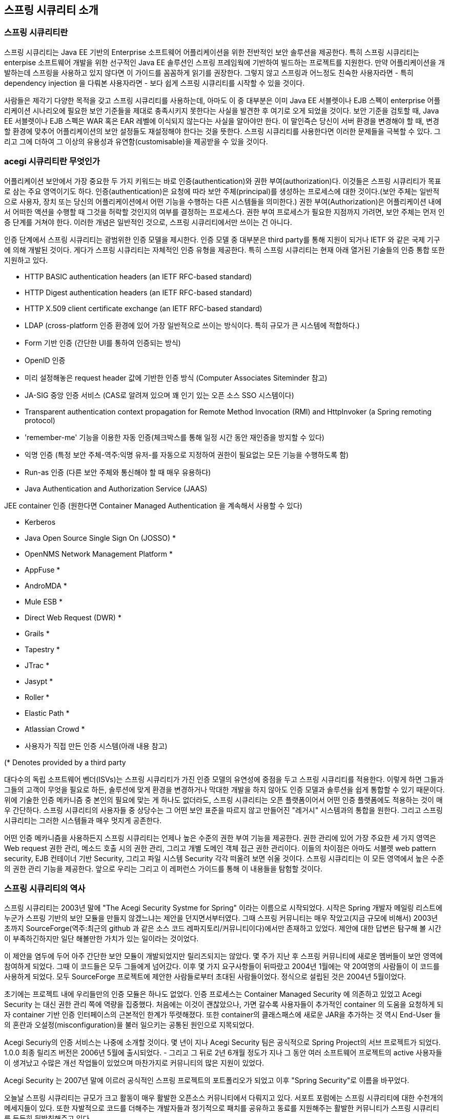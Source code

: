 ////
[[introduction]]
== Introduction


[[what-is-acegi-security]]
=== What is Spring Security?
Spring Security provides comprehensive security services for Java EE-based enterprise software applications. There is a particular emphasis on supporting projects built using The Spring Framework, which is the leading Java EE solution for enterprise software development. If you're not using Spring for developing enterprise applications, we warmly encourage you to take a closer look at it. Some familiarity with Spring - and in particular dependency injection principles - will help you get up to speed with Spring Security more easily.

People use Spring Security for many reasons, 

but most are drawn to the project after finding the security features of Java EE's Servlet Specification or EJB Specification lack the depth required for typical enterprise application scenarios. Whilst mentioning these standards, it's important to recognise that they are not portable at a WAR or EAR level. Therefore, if you switch server environments, it is typically a lot of work to reconfigure your application's security in the new target environment. Using Spring Security overcomes these problems, and also brings you dozens of other useful, customisable security features.

[[what-is-acegi-security]]

As you probably know two major areas of application security are "authentication" and "authorization" (or "access-control"). These are the two main areas that Spring Security targets. "Authentication" is the process of establishing a principal is who they claim to be (a "principal" generally means a user, device or some other system which can perform an action in your application)."Authorization" refers to the process of deciding whether a principal is allowed to perform an action within your application. To arrive at the point where an authorization decision is needed, the identity of the principal has already been established by the authentication process. These concepts are common, and not at all specific to Spring Security.


At an authentication level, Spring Security supports a wide range of authentication models. Most of these authentication models are either provided by third parties, or are developed by relevant standards bodies such as the Internet Engineering Task Force. In addition, Spring Security provides its own set of authentication features. Specifically, Spring Security currently supports authentication integration with all of these technologies:

////

[[introduction]]
== 스프링 시큐리티 소개

[[what-is-acegi-security]]
=== 스프링 시큐리티란 
스프링 시큐리티는 Java EE 기반의 Enterprise 소프트웨어 어플리케이션을 위한 전반적인 보안 솔루션을 제공한다. 특히 스프링 시큐리티는 enterpise 소프트웨어 개발을 위한 선구적인 Java EE 솔루션인 스프링 프레임웍에 기반하여 빌드하는 프로젝트를 지원한다. 만약 어플리케이션을 개발하는데 스프링을 사용하고 있지 않다면 이 가이드를 꼼꼼하게 읽기를 권장한다. 그렇지 않고 스프링과 어느정도 친숙한 사용자라면 - 특히 dependency injection 을 다뤄본 사용자라면 - 보다 쉽게 스프링 시큐리티를 시작할 수 있을 것이다. 

사람들은 제각기 다양한 목적을 갖고 스프링 시큐리티를 사용하는데, 아마도 이 중 대부분은 이미 Java EE 서블렛이나 EJB 스펙이 enterprise 어플리케이션 시나리오에 필요한 보안 기준들을 제대로 충족시키지 못한다는 사실을 발견한 후 여기로 오게 되었을 것이다. 보안 기준을 검토할 때, Java EE 서블렛이나 EJB 스펙은 WAR 혹은 EAR 레벨에 이식되지 않는다는 사실을 알아야만 한다. 이 말인즉슨 당신이 서버 환경을 변경해야 할 때, 변경할 환경에 맞추어 어플리케이션의 보안 설정들도 재설정해야 한다는 것을 뜻한다. 스프링 시큐리티를 사용한다면 이러한 문제들을 극복할 수 있다. 그리고 그에 더하여 그 이상의 유용성과 유연함(customisable)을 제공받을 수 있을 것이다. 

[[what-is-acegi-security]]
=== acegi 시큐리티란 무엇인가
////
As you probably know two major areas of application security are "authentication" and "authorization" (or "access-control"). These are the two main areas that Spring Security targets. "Authentication" is the process of establishing a principal is who they claim to be (a "principal" generally means a user, device or some other system which can perform an action in your application)."Authorization" refers to the process of deciding whether a principal is allowed to perform an action within your application. To arrive at the point where an authorization decision is needed, the identity of the principal has already been established by the authentication process. These concepts are common, and not at all specific to Spring Security.

At an authentication level, Spring Security supports a wide range of authentication models. Most of these authentication models are either provided by third parties, or are developed by relevant standards bodies such as the Internet Engineering Task Force. In addition, Spring Security provides its own set of authentication features. Specifically, Spring Security currently supports authentication integration with all of these technologies:
////
어플리케이션 보안에서 가장 중요한 두 가지 키워드는 바로 인증(authentication)와 권한 부여(authorization)다. 이것들은 스프링 시큐리티가 목표로 삼는 주요 영역이기도 하다. 인증(authentication)은 요청에 따라 보안 주체(principal)를 생성하는 프로세스에 대한 것이다.(보안 주체는 일반적으로 사용자, 장치 또는 당신의 어플리케이션에서 어떤 기능을 수행하는 다른 시스템들을 의미한다.) 권한 부여(Authorization)은 어플리케이션 내에서 어떠한 액션을 수행할 때 그것을 허락할 것인지의 여부를 결정하는 프로세스다. 권한 부여 프로세스가 필요한 지점까지 가려면, 보안 주체는 먼저 인증 단계를 거쳐야 한다. 이러한 개념은 일반적인 것으로, 스프링 시큐리티에서만 쓰이는 건 아니다. 

인증 단계에서 스프링 시큐리티는 광범위한 인증 모델을 제시한다. 인증 모델 중 대부분은 third party를 통해 지원이 되거나 IETF 와 같은 국제 기구에 의해 개발된 것이다. 게다가 스프링 시큐리티는 자체적인 인증 유형을 제공한다. 특히 스프링 시큐리티는 현재 아래 열거된 기술들의 인증 통합 또한 지원하고 있다.


* HTTP BASIC authentication headers (an IETF RFC-based standard)

* HTTP Digest authentication headers (an IETF RFC-based standard)

* HTTP X.509 client certificate exchange (an IETF RFC-based standard)

//* LDAP (a very common approach to cross-platform authentication needs, especially in large environments) 
* LDAP (cross-platform 인증 환경에 있어 가장 일반적으로 쓰이는 방식이다. 특히 규모가 큰 시스템에 적합하다.)
//Form-based authentication (for simple user interface needs) 
* Form 기반 인증 (간단한 UI를 통하여 인증되는 방식)
// * OpenID authentication
* OpenID 인증

//* Authentication based on pre-established request headers (such as Computer Associates Siteminder)
* 미리 설정해놓은 request header 값에 기반한 인증 방식 (Computer Associates Siteminder 참고)

//* JA-SIG Central Authentication Service (otherwise known as CAS, which is a popular open source single sign-on system)
* JA-SIG 중앙 인증 서비스 (CAS로 알려져 있으며 꽤 인기 있는 오픈 소스 SSO 시스템이다)

* Transparent authentication context propagation for Remote Method Invocation (RMI) and HttpInvoker (a Spring remoting protocol)

//* Automatic "remember-me" authentication (so you can tick a box to avoid re-authentication for a predetermined period of time)
* 'remember-me' 기능을 이용한 자동 인증(체크박스를 통해 일정 시간 동안 재인증을 방지할 수 있다)

// * Anonymous authentication (allowing every unauthenticated call to automatically assume a particular security identity) 
* 익명 인증 (특정 보안 주체-역주:익명 유저-를 자동으로 지정하여 권한이 필요없는 모든 기능을 수행하도록 함)

//* Run-as authentication (which is useful if one call should proceed with a different security identity)
* Run-as 인증 (다른 보안 주체와 통신해야 할 때 매우 유용하다)

* Java Authentication and Authorization Service (JAAS)

//* JEE container autentication (so you can still use Container Managed Authentication if desired)
JEE container 인증 (원한다면 Container Managed Authentication 을 계속해서 사용할 수 있다)

* Kerberos

* Java Open Source Single Sign On (JOSSO) *

* OpenNMS Network Management Platform *

* AppFuse *

* AndroMDA *

* Mule ESB *

* Direct Web Request (DWR) *

* Grails *

* Tapestry *

* JTrac *

* Jasypt *

* Roller *

* Elastic Path *

* Atlassian Crowd *

* 사용자가 직접 만든 인증 시스템(아래 내용 참고)
//* Your own authentication systems (see below)



(* Denotes provided by a third party

////
Many independent software vendors (ISVs) adopt Spring Security because of this significant choice of flexible authentication models. Doing so allows them to quickly integrate their solutions with whatever their end clients need, without undertaking a lot of engineering or requiring the client to change their environment. If none of the above authentication mechanisms suit your needs, Spring Security is an open platform and it is quite simple to write your own authentication mechanism. Many corporate users of Spring Security need to integrate with "legacy" systems that don't follow any particular security standards, and Spring Security is happy to "play nicely" with such systems.

Irrespective of the authentication mechanism, Spring Security provides a deep set of authorization capabilities. There are three main areas of interest  - authorizing web requests, authorizing whether methods can be invoked, and authorizing access to individual domain object instances. To help you understand the differences, consider the authorization capabilities found in the Servlet Specification web pattern security, EJB Container Managed Security and file system security respectively. Spring Security provides deep capabilities in all of these important areas, which we'll explore later in this reference guide.
////
대다수의 독립 소프트웨어 벤더(ISVs)는 스프링 시큐리티가 가진 인증 모델의 유연성에 중점을 두고 스프링 시큐리티를 적용한다. 이렇게 하면 그들과 그들의 고객이 무엇을 필요로 하든, 솔루션에 맞게 환경을 변경하거나 막대한 개발을 하지 않아도 인증 모델과 솔루션을 쉽게 통합할 수 있기 때문이다. 위에 기술한 인증 메카니즘 중 본인의 필요에 맞는 게 하나도 없더라도, 스프링 시큐리티는 오픈 플랫폼이어서 어떤 인증 플랫폼에도 적용하는 것이 매우 간단하다. 스프링 시큐리티의 사용자들 중 상당수는 그 어떤 보안 표준을 따르지 않고 만들어진 "레거시" 시스템과의 통합을 원한다. 그리고 스프링 시큐리티는 그러한 시스템들과 매우 멋지게 공존한다. 

어떤 인증 메카니즘을 사용하든지 스프링 시큐리티는 언제나 높은 수준의 권한 부여 기능을 제공한다. 권한 관리에 있어 가장 주요한 세 가지 영역은 Web request 권한 관리, 메소드 호출 시의 권한 관리, 그리고 개별 도메인 객체 접근 권한 관리이다. 이들의 차이점은 아마도 서블렛 web pattern security, EJB 컨테이너 기반 Security, 그리고 파일 시스템 Security 각각 떠올려 보면 쉬울 것이다. 스프링 시큐리티는 이 모든 영역에서 높은 수준의 권한 관리 기능을 제공한다. 앞으로 우리는 그리고 이 레퍼런스 가이드를 통해 이 내용들을 탐험할 것이다.

////
[[history]]
=== History


Spring Security began in late 2003 as "The Acegi Security System for Spring". A question was posed on the Spring Developers' mailing list asking whether there had been any consideration given to a Spring-based security implementation. At the time the Spring community was relatively small (especially compared with the size today!), and indeed Spring itself had only existed as a SourceForge project from early 2003. The response to the question was that it was a worthwhile area, although a lack of time currently prevented its exploration.

With that in mind, a simple security implementation was built and not released. A few weeks later another member of the Spring community inquired about security, and at the time this code was offered to them. Several other requests followed, and by January 2004 around twenty people were using the code. These pioneering users were joined by others who suggested a SourceForge project was in order, which was duly established in March 2004.

In those early days, the project didn't have any of its own authentication modules. Container Managed Security was relied upon for the authentication process, with Acegi Security instead focusing on authorization. This was suitable at first, but as more and more users requested additional container support, the fundamental limitation of container-specific authentication realm interfaces became clear. There was also a related issue of adding new JARs to the container's classpath, which was a common source of end user confusion and misconfiguration.

Acegi Security-specific authentication services were subsequently introduced. Around a year later, Acegi Security became an official Spring Framework subproject. The 1.0.0 final release was published in May 2006 - after more than two and a half years of active use in numerous production software projects and many hundreds of improvements and community contributions.

Acegi Security became an official Spring Portfolio project towards the end of 2007 and was rebranded as "Spring Security".

Today Spring Security enjoys a strong and active open source community. There are thousands of messages about Spring Security on the support forums. There is an active core of developers who work on the code itself and an active community which also regularly share patches and support their peers.

////

[[history]]
=== 스프링 시큐리티의 역사 
스프링 시큐리티는 2003년 말에 "The Acegi Security Systme for Spring" 이라는 이름으로 시작되었다. 시작은 Spring 개발자 메일링 리스트에 누군가 스프링 기반의 보안 모듈을 만들지 않겠느냐는 제안을 던지면서부터였다. 그때 스프링 커뮤니티는 매우 작았고(지금 규모에 비해서) 2003년 초까지 SourceForge(역주:최근의 github 과 같은 소스 코드 레파지토리/커뮤니티이다)에서만 존재하고 있었다. 제안에 대한 답변은 탐구해 볼 시간이 부족하긴하지만 일단 해볼만한 가치가 있는 일이라는 것이었다. 

이 제안을 염두에 두어 아주 간단한 보안 모듈이 개발되었지만 릴리즈되지는 않았다. 몇 주가 지난 후 스프링 커뮤니티에 새로운 멤버들이 보안 영역에 참여하게 되었다. 그때 이 코드들은 모두 그들에게 넘어갔다. 이후 몇 가지 요구사항들이 뒤따랐고 2004년 1월에는 약 20여명의 사람들이 이 코드를 사용하게 되었다. 모두 SourceForge 프로젝트에 제안한 사람들로부터 초대된 사람들이었다. 정식으로 설립된 것은 2004년 5월이었다. 

초기에는 프로젝트 내에 우리들만의 인증 모듈은 하나도 없었다. 인증 프로세스는 Container Managed Security 에 의존하고 있었고 Acegi Security 는 대신 권한 관리 쪽에 역량을 집중했다. 처음에는 이것이 괜찮았으나, 가면 갈수록 사용자들이 추가적인 container 의 도움을 요청하게 되자 container 기반 인증 인터페이스의 근본적인 한계가 뚜렷해졌다. 또한 container의 클래스패스에 새로운 JAR을 추가하는 것 역시 End-User 들의 혼란과 오설정(misconfiguration)을 불러 일으키는 공통된 원인으로 지목되었다. 

Acegi Securiy의 인증 서비스는 나중에 소개할 것이다. 몇 년이 지나 Acegi Security 팀은 공식적으로 Spring Project의 서브 프로젝트가 되었다. 1.0.0 최종 릴리즈 버전은 2006년 5월에 출시되었다. - 그리고 그 뒤로 2년 6개월 정도가 지나 그 동안 여러 소프트웨어 프로젝트의 active 사용자들이 생겨났고 수많은 개선 작업들이 있었으며 마찬가지로 커뮤니티의 많은 지원이 있었다. 

Acegi Security 는 2007년 말에 이르러 공식적인 스프링 프로젝트의 포트폴리오가 되었고 이후 "Spring Security"로 이름을 바꾸었다. 

오늘날 스프링 시큐리티는 규모가 크고 활동이 매우 활발한 오픈소스 커뮤니티에서 다뤄지고 있다. 서포트 포럼에는 스프링 시큐리티에 대한 수천개의 메세지들이 있다. 또한 자발적으로 코드를 더해주는 개발자들과 정기적으로 패치를 공유하고 동료를 지원해주는 활발한 커뮤니티가 스프링 시큐리티를 든든히 뒷받침해주고 있다.

////
[[release-numbering]]
=== Release Numbering
It is useful to understand how Spring Security release numbers work, as it will help you identify the effort (or lack thereof) involved in migrating to future releases of the project. Each release uses a standard triplet of integers: MAJOR.MINOR.PATCH. The intent is that MAJOR versions are incompatible, large-scale upgrades of the API. MINOR versions should largely retain source and binary compatibility with older minor versions, thought there may be some design changes and incompatible updates. PATCH level should be perfectly compatible, forwards and backwards, with the possible exception of changes which are to fix bugs and defects.

The extent to which you are affected by changes will depend on how tightly integrated your code is. If you are doing a lot of customization you are more likely to be affected than if you are using a simple namespace configuration.

You should always test your application thoroughly before rolling out a new version.
////
[[release-numbering]]
=== Release Numbering
스프링 시큐리티의 릴리즈 버전 넘버가 어떻게 달라지는 지 이해하는 것은 매우 유용하다. 릴리즈 버전 넘버를 이해하면, 추후 프로젝트를 새로운 버전으로 이관할 때 어느 정도의 에포트가 들 것인지(혹은 들지 않을 것인지) 확인할 수 있다. 각각의 릴리즈는 표준적인 세 개의 숫자 배열을 사용한다. 각각의 숫자는 Major.Minor.Patch를 의미한다. Major 버전을 표기하는 것은 본 API가 이전 버전과 호환되지 않는 대규모 업그레이드가 이루어졌음을 알리는 것이다. Minor 버전은 아마도 몇몇 디자인이 변경되었거나 호환되지 않는 업데이트가 있을 수 있지만, 대부분 이전 minor 버전의 소스를 유지하고 있어 호환 가능하다는 것을 뜻한다. Patch 레벨은 버그나 결함들을 수정하였기 때문에 이에 대한 Exception 이 나타날 수 있지만, 완전히 호환 가능하다는 것을 의미한다. 


릴리즈에 의한 변화의 규모가 어느정도인지에 따라 얼마나 세심하게 코드를 통합시켜야 하는 지가 결정된다. 만약 당신이 단순하게 namespace configuration 을 사용했을 때보다 커스터마이징을 많이 했을 때 변화에 대한 영향을 더욱 많이 받을 것이다.

그러므로 새로운 버전으로 올리기 전에 언제나 어플리케이션을 꼼꼼히 테스트해야만 한다.

////
[[get-spring-security]]
=== Getting Spring Security
You can get hold of Spring Security in several ways. You can download a packaged distribution from the main http://spring.io/spring-security[Spring Security] page, download individual jars from the Maven Central repository (or a Spring Maven repository for snapshot and milestone releases) or, alternatively, you can build the project from source yourself.
////

[[get-spring-security]]
== 스프링 시큐리티 시작하기 
스프링 시큐리티를 시작하는 데에는 여러 방법이 있다. 일단 http://spring.io/spring-security[Spring Security] 페이지에서 패키징된 배포본을 다운로드 받을 수 있다. 혹은 Maven 중앙 레파지토리에서 jars 파일 형태로 다운로드 받을 수도 있는데, (스냅샷과 릴리즈 버전을 제공하는)Spring Maven 레파지토리에서도 가능하다. 아니면 직접 소스를 다운 받아 프로젝트를 빌드할 수도 있다. 

////
[[maven]]
==== Usage with Maven

A minimal Spring Security Maven set of dependencies typically looks like the following:

.pom.xml
[source,xml]
[subs="verbatim,attributes"]
----
<dependencies>
<!-- ... other dependency elements ... -->
<dependency>
	<groupId>org.springframework.security</groupId>
	<artifactId>spring-security-web</artifactId>
	<version>{spring-security-version}</version>
</dependency>
<dependency>
	<groupId>org.springframework.security</groupId>
	<artifactId>spring-security-config</artifactId>
	<version>{spring-security-version}</version>
</dependency>
</dependencies>
----

If you are using additional features like LDAP, OpenID, etc. you will need to also include the appropriate <<modules>>.
////

[[maven]]
== Maven 으로 시작하기 

Maven에 스프링 시큐리티 Dependency 정보를 아래와 같이 입력하자. 스프링 시큐리티를 시작하기 위한 최소한의 Dependency 이다. 

.pom.xml
[source,xml]
[subs="verbatim,attributes"]
----
<dependencies>
<!-- ... other dependency elements ... -->
<dependency>
	<groupId>org.springframework.security</groupId>
	<artifactId>spring-security-web</artifactId>
	<version>{spring-security-version}</version>
</dependency>
<dependency>
	<groupId>org.springframework.security</groupId>
	<artifactId>spring-security-config</artifactId>
	<version>{spring-security-version}</version>
</dependency>
</dependencies>
----

만약 LDAP, OpenID 와 같은 부수적인 모듈을 사용하고 싶다면, 적절한 <<modules>> 을 포함시켜야 한다. 

[[maven-repositories]]
==== Maven 레파지토리 

모든 GA 릴리즈(.RELEASE 로 끝나는 공식 버전들)는 Maven 중앙 저장소에 deploy 된다. 그러니 추가적으로 pom.xml 에 선언해주지 않아도 된다. 만약 스냅샷 버전을 사용하고 있다면, 아래 보이는 것처럼 Spring 스냅샷 레파지토리가 제대로 정의되어 있는 지 확인해야 한다. 
////
[[maven-repositories]]
===== Maven Repositories
All GA releases (i.e. versions ending in .RELEASE) are deployed to Maven Central, so no additional Maven repositories need to be declared in your pom.

If you are using a SNAPSHOT version, you will need to ensure you have the Spring Snapshot repository defined as shown below:
////
.pom.xml
[source,xml]
----
<repositories>
<!-- ... possibly other repository elements ... -->
<repository>
	<id>spring-snapshot</id>
	<name>Spring Snapshot Repository</name>
	<url>http://repo.spring.io/snapshot</url>
</repository>
</repositories>
----

만약 마일스톤 빌드 또는 RC 버전(Release Candidate)을 사용하고 있다면, pom.xml에 아래와 같이 Spring 마일스톤 레파지토리를 작성해주어야 한다. 
////
If you are using a milestone or release candidate version, you will need to ensure you have the Spring Milestone repository defined as shown below:
////
.pom.xml
[source,xml]
----
<repositories>
<!-- ... possibly other repository elements ... -->
<repository>
	<id>spring-milestone</id>
	<name>Spring Milestone Repository</name>
	<url>http://repo.spring.io/milestone</url>
</repository>
</repositories>
----

[[maven-bom]]
===== Spring Framework Bom

Spring Security builds against Spring Framework {spring-version}, but should work with 4.0.x. The problem that many users will have is that Spring Security's transitive dependencies resolve Spring Framework {spring-version} which can cause strange classpath problems.

One (tedious) way to circumvent this issue would be to include all the Spring Framework modules in a http://maven.apache.org/guides/introduction/introduction-to-dependency-mechanism.html#Dependency_Management[<dependencyManagement>] section of your pom. An alternative approach is to include the `spring-framework-bom` within your `<dependencyManagement>` section of your `pom.xml` as shown below:

.pom.xml
[source,xml]
[subs="verbatim,attributes"]
----
<dependencyManagement>
	<dependencies>
	<dependency>
		<groupId>org.springframework</groupId>
		<artifactId>spring-framework-bom</artifactId>
		<version>{spring-version}</version>
		<type>pom</type>
		<scope>import</scope>
	</dependency>
	</dependencies>
</dependencyManagement>
----

This will ensure that all the transitive dependencies of Spring Security use the Spring {spring-version} modules.

NOTE: This approach uses Maven's "bill of materials" (BOM) concept and is only available in Maven 2.0.9+. For additional details about how dependencies are resolved refer to http://maven.apache.org/guides/introduction/introduction-to-dependency-mechanism.html[Maven's Introduction to the Dependency Mechanism documentation].

[[gradle]]
==== Gradle
A minimal Spring Security Gradle set of dependencies typically looks like the following:

.build.gradle
[source,groovy]
[subs="verbatim,attributes"]
----
dependencies {
	compile 'org.springframework.security:spring-security-web:{spring-security-version}'
	compile 'org.springframework.security:spring-security-config:{spring-security-version}'
}
----

If you are using additional features like LDAP, OpenID, etc. you will need to also include the appropriate <<modules>>.

[[gradle-repositories]]
===== Gradle Repositories
All GA releases (i.e. versions ending in .RELEASE) are deployed to Maven Central, so using the mavenCentral() repository is sufficient for GA releases.

.build.gradle
[source,groovy]
----
repositories {
	mavenCentral()
}
----

If you are using a SNAPSHOT version, you will need to ensure you have the Spring Snapshot repository defined as shown below:

.build.gradle
[source,groovy]
----
repositories {
	maven { url 'https://repo.spring.io/snapshot' }
}
----

If you are using a milestone or release candidate version, you will need to ensure you have the Spring Milestone repository defined as shown below:

.build.gradle
[source,groovy]
----
repositories {
	maven { url 'https://repo.spring.io/milestone' }
}
----

[[gradle-resolutionStrategy]]
===== Using Spring 4.0.x and Gradle

By default Gradle will use the newest version when resolving transitive versions. This means that often times no additional work is necessary when running Spring Security {spring-security-version} with Spring Framework {spring-version}. However, at times there can be issues that come up so it is best to mitigate this using http://www.gradle.org/docs/current/dsl/org.gradle.api.artifacts.ResolutionStrategy.html[Gradle's ResolutionStrategy] as shown below:

.build.gradle
[source,groovy]
[subs="verbatim,attributes"]
----
configurations.all {
	resolutionStrategy.eachDependency { DependencyResolveDetails details ->
		if (details.requested.group == 'org.springframework') {
			details.useVersion '{spring-version}'
		}
	}
}
----

This will ensure that all the transitive dependencies of Spring Security use the Spring {spring-version} modules.

NOTE: This example uses Gradle 1.9, but may need modifications to work in future versions of Gradle since this is an incubating feature within Gradle.

[[modules]]
==== Project Modules
In Spring Security 3.0, the codebase has been sub-divided into separate jars which more clearly separate different functionaltiy areas and third-party dependencies. If you are using Maven to build your project, then these are the modules you will add to your `pom.xml`. Even if you're not using Maven, we'd recommend that you consult the `pom.xml` files to get an idea of third-party dependencies and versions. Alternatively, a good idea is to examine the libraries that are included in the sample applications.


[[spring-security-core]]
===== Core - spring-security-core.jar
Contains core authentication and access-contol classes and interfaces, remoting support and basic provisioning APIs. Required by any application which uses Spring Security. Supports standalone applications, remote clients, method (service layer) security and JDBC user provisioning. Contains the top-level packages:

* `org.springframework.security.core`

* `org.springframework.security.access`

* `org.springframework.security.authentication`

* `org.springframework.security.provisioning`





[[spring-security-remoting]]
===== Remoting - spring-security-remoting.jar
Provides intergration with Spring Remoting. You don't need this unless you are writing a remote client which uses Spring Remoting. The main package is `org.springframework.security.remoting`.


[[spring-security-web]]
===== Web - spring-security-web.jar
Contains filters and related web-security infrastructure code. Anything with a servlet API dependency. You'll need it if you require Spring Security web authentication services and URL-based access-control. The main package is `org.springframework.security.web`.


[[spring-security-config]]
===== Config - spring-security-config.jar
Contains the security namespace parsing code & Java configuration code.
You need it if you are using the Spring Security XML namespace for configuration or Spring Security's Java Configuration support.
The main package is `org.springframework.security.config`.
None of the classes are intended for direct use in an application.


[[spring-security-ldap]]
===== LDAP - spring-security-ldap.jar
LDAP authentication and provisioning code. Required if you need to use LDAP authentication or manage LDAP user entries. The top-level package is `org.springframework.security.ldap`.


[[spring-security-acl]]
===== ACL - spring-security-acl.jar
Specialized domain object ACL implementation. Used to apply security to specific domain object instances within your application. The top-level package is `org.springframework.security.acls`.


[[spring-security-cas]]
===== CAS - spring-security-cas.jar
Spring Security's CAS client integration. If you want to use Spring Security web authentication with a CAS single sign-on server. The top-level package is `org.springframework.security.cas`.


[[spring-security-openid]]
===== OpenID - spring-security-openid.jar
OpenID web authentication support. Used to authenticate users against an external OpenID server. `org.springframework.security.openid`. Requires OpenID4Java.


[[get-source]]
==== Checking out the Source
Since Spring Security is an Open Source project, we'd strongly encourage you to check out the source code using git. This will give you full access to all the sample applications and you can build the most up to date version of the project easily. Having the source for a project is also a huge help in debugging. Exception stack traces are no longer obscure black-box issues but you can get straight to the line that's causing the problem and work out what's happening. The source is the ultimate documentation for a project and often the simplest place to find out how something actually works.

To obtain the source for the project, use the following git command:

[source,txt]
----
git clone https://github.com/spring-projects/spring-security.git
----

This will give you access to the entire project history (including all releases and branches) on your local machine.
